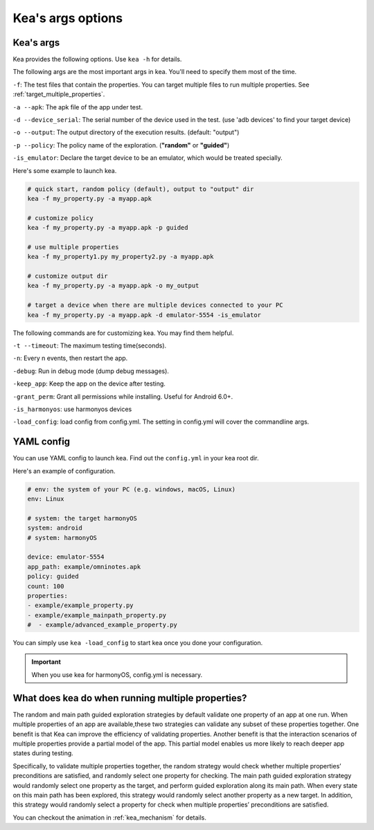 Kea's args options
=====================================

Kea's args
-------------------------------------

Kea provides the following options. Use ``kea -h`` for details.

The following args are the most important args in kea. You'll need to specify them most of the time.

``-f``: The test files that contain the properties. You can target multiple files to run multiple properties. See :ref:`target_multiple_properties`.

``-a --apk``: The apk file of the app under test.

``-d --device_serial``: The serial number of the device used in the test. (use 'adb devices' to find your target device)

``-o --output``: The output directory of the execution results. (default: "output")

``-p --policy``: The policy name of the exploration. (**"random"** or **"guided"**)

``-is_emulator``: Declare the target device to be an emulator, which would be treated specially.

Here's some example to launch kea.

.. code-block:: bash
    
    # quick start, random policy (default), output to "output" dir
    kea -f my_property.py -a myapp.apk

    # customize policy
    kea -f my_property.py -a myapp.apk -p guided

    # use multiple properties
    kea -f my_property1.py my_property2.py -a myapp.apk
    
    # customize output dir
    kea -f my_property.py -a myapp.apk -o my_output

    # target a device when there are multiple devices connected to your PC
    kea -f my_property.py -a myapp.apk -d emulator-5554 -is_emulator
    
The following commands are for customizing kea. You may find them helpful.

``-t --timeout``: The maximum testing time(seconds).

``-n``: Every n events, then restart the app.

``-debug``: Run in debug mode (dump debug messages).

``-keep_app``: Keep the app on the device after testing.

``-grant_perm``: Grant all permissions while installing. Useful for Android 6.0+.


``-is_harmonyos``: use harmonyos devices

``-load_config``: load config from config.yml. The setting in config.yml will cover the commandline args.

.. _yml_confg:

YAML config
--------------

You can use YAML config to launch kea. Find out the ``config.yml`` in your kea root dir.

Here's an example of configuration.

.. code-block:: yaml

    # env: the system of your PC (e.g. windows, macOS, Linux)
    env: Linux

    # system: the target harmonyOS
    system: android
    # system: harmonyOS

    device: emulator-5554
    app_path: example/omninotes.apk
    policy: guided
    count: 100
    properties: 
    - example/example_property.py
    - example/example_mainpath_property.py
    #  - example/advanced_example_property.py

You can simply use ``kea -load_config`` to start kea once you done your configuration.

.. important:: 
    When you use kea for harmonyOS, config.yml is necessary.

.. _target_multiple_properties:

What does kea do when running multiple properties?
--------------------------------------------------------
The random and main path guided exploration strategies by default validate one property of an app at one run.
When multiple properties of an app are available,these two strategies can validate any subset of these properties together.
One benefit is that Kea can improve the efficiency of validating properties.
Another benefit is that the interaction scenarios of multiple properties provide a partial model of the app.
This partial model enables us more likely to reach deeper app states during testing.

Specifically, to validate multiple properties together, the random strategy would check
whether multiple properties’ preconditions are satisfied, and randomly select one property for checking.
The main path guided exploration strategy would randomly select one property as the target,
and perform guided exploration along its main path. When every state on this main path has been explored,
this strategy would randomly select another property as a new target.
In addition, this strategy would randomly select a property for check when multiple properties’ preconditions are satisfied.

You can checkout the animation in :ref:`kea_mechanism` for details.